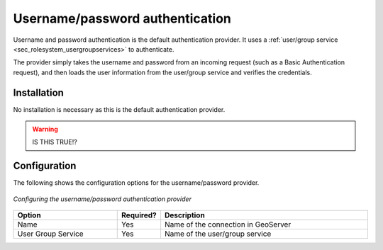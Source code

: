 .. _sec_auth_provider_userpasswd:

Username/password authentication
================================

Username and password authentication is the default authentication provider.  It uses a :ref:`user/group service <sec_rolesystem_usergroupservices>` to authenticate.

The provider simply takes the username and password from an incoming request (such as a Basic Authentication request), and then loads the user information from the user/group service and verifies the credentials.

Installation
------------

No installation is necessary as this is the default authentication provider.

.. warning:: IS THIS TRUE!?

Configuration
-------------

The following shows the configuration options for the username/password provider.

.. figure:: images/auth_userpasswd.jpg
   :align: center

   *Configuring the username/password authentication provider*


.. list-table::
   :widths: 30 10 60
   :header-rows: 1

   * - Option
     - Required?
     - Description
   * - Name
     - Yes
     - Name of the connection in GeoServer
   * - User Group Service
     - Yes
     - Name of the user/group service



